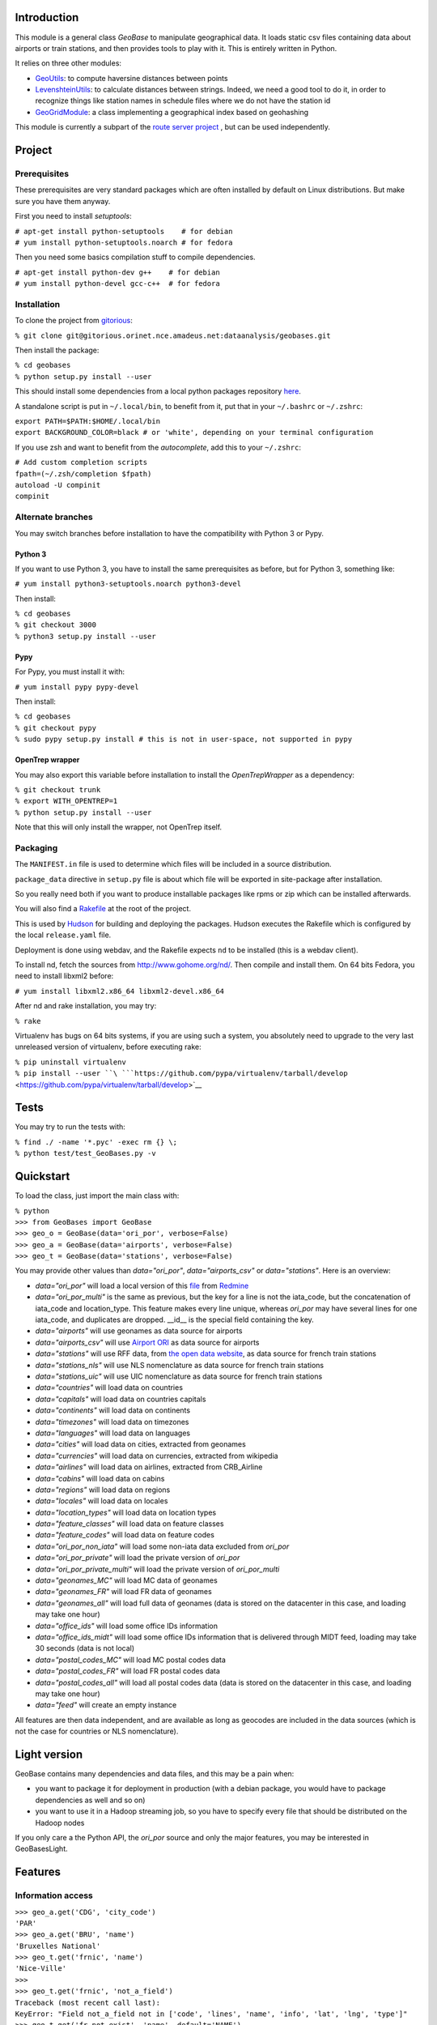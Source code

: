 Introduction
------------

This module is a general class *GeoBase* to manipulate geographical
data. It loads static csv files containing data about airports or train
stations, and then provides tools to play with it. This is entirely
written in Python.

It relies on three other modules:

-  `GeoUtils <http://gitorious.orinet.nce.amadeus.net/dataanalysis/geobases/blobs/trunk/GeoBases/GeoUtils.py>`__:
   to compute haversine distances between points
-  `LevenshteinUtils <http://gitorious.orinet.nce.amadeus.net/dataanalysis/geobases/blobs/trunk/GeoBases/LevenshteinUtils.py>`__:
   to calculate distances between strings. Indeed, we need a good tool
   to do it, in order to recognize things like station names in schedule
   files where we do not have the station id
-  `GeoGridModule <http://gitorious.orinet.nce.amadeus.net/dataanalysis/geobases/blobs/trunk/GeoBases/GeoGridModule.py>`__:
   a class implementing a geographical index based on geohashing

This module is currently a subpart of the `route server
project <Routes>`__ , but can be used independently.

Project
-------

Prerequisites
~~~~~~~~~~~~~

These prerequisites are very standard packages which are often installed
by default on Linux distributions. But make sure you have them anyway.

First you need to install *setuptools*:

| ``# apt-get install python-setuptools    # for debian``
| ``# yum install python-setuptools.noarch # for fedora``

Then you need some basics compilation stuff to compile dependencies.

| ``# apt-get install python-dev g++    # for debian``
| ``# yum install python-devel gcc-c++  # for fedora``

Installation
~~~~~~~~~~~~

To clone the project from
`gitorious <http://gitorious.orinet.nce.amadeus.net/dataanalysis/geobases>`__:

``% git clone git@gitorious.orinet.nce.amadeus.net:dataanalysis/geobases.git``

Then install the package:

| ``% cd geobases``
| ``% python setup.py install --user``

This should install some dependencies from a local python packages
repository `here <http://oridist.orinet/python/>`__.

A standalone script is put in ``~/.local/bin``, to benefit from it, put
that in your ``~/.bashrc`` or ``~/.zshrc``:

| ``export PATH=$PATH:$HOME/.local/bin``
| ``export BACKGROUND_COLOR=black # or 'white', depending on your terminal configuration``

If you use zsh and want to benefit from the *autocomplete*, add this to
your ``~/.zshrc``:

| ``# Add custom completion scripts``
| ``fpath=(~/.zsh/completion $fpath)``
| ``autoload -U compinit``
| ``compinit``

Alternate branches
~~~~~~~~~~~~~~~~~~

You may switch branches before installation to have the compatibility
with Python 3 or Pypy.

Python 3
^^^^^^^^

If you want to use Python 3, you have to install the same prerequisites
as before, but for Python 3, something like:

``# yum install python3-setuptools.noarch python3-devel``

Then install:

| ``% cd geobases``
| ``% git checkout 3000``
| ``% python3 setup.py install --user``

Pypy
^^^^

For Pypy, you must install it with:

``# yum install pypy pypy-devel``

Then install:

| ``% cd geobases``
| ``% git checkout pypy``
| ``% sudo pypy setup.py install # this is not in user-space, not supported in pypy``

OpenTrep wrapper
^^^^^^^^^^^^^^^^

You may also export this variable before installation to install the
*OpenTrepWrapper* as a dependency:

| ``% git checkout trunk``
| ``% export WITH_OPENTREP=1``
| ``% python setup.py install --user``

Note that this will only install the wrapper, not OpenTrep itself.

Packaging
~~~~~~~~~

The ``MANIFEST.in`` file is used to determine which files will be
included in a source distribution.

``package_data`` directive in ``setup.py`` file is about which file will
be exported in site-package after installation.

So you really need both if you want to produce installable packages like
rpms or zip which can be installed afterwards.

You will also find a `Rakefile <http://rake.rubyforge.org/>`__ at the
root of the project.

This is used by
`Hudson <http://hudson.orinet/view/SRH/job/SRH_CI_GeoBases/>`__ for
building and deploying the packages. Hudson executes the Rakefile which
is configured by the local ``release.yaml`` file.

Deployment is done using webdav, and the Rakefile expects ``nd`` to be
installed (this is a webdav client).

To install nd, fetch the sources from
`http://www.gohome.org/nd/ <http://www.gohome.org/nd/>`__. Then compile
and install them. On 64 bits Fedora, you need to install libxml2 before:

``# yum install libxml2.x86_64 libxml2-devel.x86_64``

After nd and rake installation, you may try:

``% rake``

Virtualenv has bugs on 64 bits systems, if you are using such a system,
you absolutely need to upgrade to the very last unreleased version of
virtualenv, before executing rake:

| ``% pip uninstall virtualenv``
| ``% pip install --user ``\ ```https://github.com/pypa/virtualenv/tarball/develop`` <https://github.com/pypa/virtualenv/tarball/develop>`__

Tests
-----

You may try to run the tests with:

| ``% find ./ -name '*.pyc' -exec rm {} \;``
| ``% python test/test_GeoBases.py -v``

Quickstart
----------

To load the class, just import the main class with:

| ``% python``
| ``>>> from GeoBases import GeoBase``
| ``>>> geo_o = GeoBase(data='ori_por', verbose=False)``
| ``>>> geo_a = GeoBase(data='airports', verbose=False)``
| ``>>> geo_t = GeoBase(data='stations', verbose=False)``

You may provide other values than *data="ori\_por"*,
*data="airports\_csv"* or *data="stations"*. Here is an overview:

-  *data="ori\_por"* will load a local version of this
   `file <http://redmine.orinet.nce.amadeus.net/projects/optd/repository/revisions/trunk/entry/refdata/ORI/ori_por_public.csv>`__
   from `Redmine <http://redmine.orinet.nce.amadeus.net/projects/>`__
-  *data="ori\_por\_multi"* is the same as previous, but the key for a
   line is not the iata\_code, but the concatenation of iata\_code and
   location\_type. This feature makes every line unique, whereas
   *ori\_por* may have several lines for one iata\_code, and duplicates
   are dropped. \_\_id\_\_ is the special field containing the key.
-  *data="airports"* will use geonames as data source for airports
-  *data="airports\_csv"* will use `Airport ORI <Airport ORI>`__ as data
   source for airports
-  *data="stations"* will use RFF data, from `the open data
   website <http://www.data.gouv.fr>`__, as data source for french train
   stations
-  *data="stations\_nls"* will use NLS nomenclature as data source for
   french train stations
-  *data="stations\_uic"* will use UIC nomenclature as data source for
   french train stations
-  *data="countries"* will load data on countries
-  *data="capitals"* will load data on countries capitals
-  *data="continents"* will load data on continents
-  *data="timezones"* will load data on timezones
-  *data="languages"* will load data on languages
-  *data="cities"* will load data on cities, extracted from geonames
-  *data="currencies"* will load data on currencies, extracted from
   wikipedia
-  *data="airlines"* will load data on airlines, extracted from
   CRB\_Airline
-  *data="cabins"* will load data on cabins
-  *data="regions"* will load data on regions
-  *data="locales"* will load data on locales
-  *data="location\_types"* will load data on location types
-  *data="feature\_classes"* will load data on feature classes
-  *data="feature\_codes"* will load data on feature codes
-  *data="ori\_por\_non\_iata"* will load some non-iata data excluded
   from *ori\_por*
-  *data="ori\_por\_private"* will load the private version of
   *ori\_por*
-  *data="ori\_por\_private\_multi"* will load the private version of
   *ori\_por\_multi*
-  *data="geonames\_MC"* will load MC data of geonames
-  *data="geonames\_FR"* will load FR data of geonames
-  *data="geonames\_all"* will load full data of geonames (data is
   stored on the datacenter in this case, and loading may take one hour)
-  *data="office\_ids"* will load some office IDs information
-  *data="office\_ids\_midt"* will load some office IDs information that
   is delivered through MIDT feed, loading may take 30 seconds (data is
   not local)
-  *data="postal\_codes\_MC"* will load MC postal codes data
-  *data="postal\_codes\_FR"* will load FR postal codes data
-  *data="postal\_codes\_all"* will load all postal codes data (data is
   stored on the datacenter in this case, and loading may take one hour)
-  *data="feed"* will create an empty instance

All features are then data independent, and are available as long as
geocodes are included in the data sources (which is not the case for
countries or NLS nomenclature).

Light version
-------------

GeoBase contains many dependencies and data files, and this may be a
pain when:

-  you want to package it for deployment in production (with a debian
   package, you would have to package dependencies as well and so on)
-  you want to use it in a Hadoop streaming job, so you have to specify
   every file that should be distributed on the Hadoop nodes

If you only care a the Python API, the *ori\_por* source and only the
major features, you may be interested in GeoBasesLight.

Features
--------

Information access
~~~~~~~~~~~~~~~~~~

| ``>>> geo_a.get('CDG', 'city_code')``
| ``'PAR'``
| ``>>> geo_a.get('BRU', 'name')``
| ``'Bruxelles National'``
| ``>>> geo_t.get('frnic', 'name')``
| ``'Nice-Ville'``
| ``>>>``
| ``>>> geo_t.get('frnic', 'not_a_field')``
| ``Traceback (most recent call last):``
| ``KeyError: "Field not_a_field not in ['code', 'lines', 'name', 'info', 'lat', 'lng', 'type']"``
| ``>>> geo_t.get('fr_not_exist', 'name', default='NAME')``
| ``'NAME'``

Find airports with properties
~~~~~~~~~~~~~~~~~~~~~~~~~~~~~

| ``>>> conditions = [('city_code', 'PAR'), ('location_type', 'H')]``
| ``>>> list(geo_o.getKeysWhere(conditions, mode='and'))``
| ``['JDP', 'JPU']``
| ``>>> conditions = [('city_code', 'PAR'), ('city_code', 'LON')]``
| ``>>> len(list(geo_o.getKeysWhere(conditions, mode='or')))``
| ``34``

Distance calculation
~~~~~~~~~~~~~~~~~~~~

| ``>>> geo_a.distance('CDG', 'NCE')``
| ``694.5162...``

Find airports near a point
~~~~~~~~~~~~~~~~~~~~~~~~~~

| ``>>> # Paris, airports <= 50km``
| ``>>> [geo_a.get(k, 'name') for d, k in sorted(geo_a.findNearPoint((48.84, 2.367), 50))]``
| ``['Paris-Orly', 'Paris-Le Bourget', 'Toussus-le-Noble', 'Paris - Charles-de-Gaulle']``
| ``>>>``
| ``>>> # Nice, stations <= 5km``
| ``>>> [geo_t.get(k, 'name') for d, k in sorted(geo_t.findNearPoint((43.70, 7.26), 5))]``
| ``['Nice-Ville', 'Nice-Riquier', 'Nice-St-Roch', 'Villefranche-sur-Mer', 'Nice-St-Augustin']``

Find airports near a key
~~~~~~~~~~~~~~~~~~~~~~~~

| ``>>> sorted(geo_a.findNearKey('ORY', 50)) # Orly, airports <= 50km``
| ``[(0.0, 'ORY'), (18.8..., 'TNF'), (27.8..., 'LBG'), (34.8..., 'CDG')]``
| ``>>> sorted(geo_t.findNearKey('frnic', 5)) # Nice station, stations <= 5km``
| ``[(0.0, 'frnic'), (2.2..., 'fr4342'), (2.3..., 'fr5737'), (4.1..., 'fr4708'), (4.5..., 'fr6017')]``

Find closest airports from a point
~~~~~~~~~~~~~~~~~~~~~~~~~~~~~~~~~~

| ``>>> list(geo_a.findClosestFromPoint((43.70, 7.26))) # Nice``
| ``[(5.82..., 'NCE')]``
| ``>>> list(geo_a.findClosestFromPoint((43.70, 7.26), N=3)) # Nice``
| ``[(5.82..., 'NCE'), (30.28..., 'CEQ'), (79.71..., 'ALL')]``
| ``>>> list(geo_t.findClosestFromPoint((43.70, 7.26), N=1)) # Nice``
| ``[(0.56..., 'frnic')]``
| ``>>> list(geo_t.findClosestFromPoint((43.70, 7.26), N=2, from_keys=('frpaz', 'frply', 'frbve'))) # Nice``
| ``[(482.84..., 'frbve'), (683.89..., 'frpaz')]``

Approximate name matching
~~~~~~~~~~~~~~~~~~~~~~~~~

| ``>>> geo_t.fuzzyGet('Marseille Charles', 'name')[0]``
| ``(0.8..., 'frmsc')``
| ``>>> geo_a.fuzzyGet('paris de gaulle', 'name')[0]``
| ``(0.78..., 'CDG')``
| ``>>> geo_a.fuzzyGet('paris de gaulle', 'name', approximate=3)``
| ``[(0.78..., 'CDG'), (0.60..., 'HUX'), (0.57..., 'LBG')]``
| ``>>> geo_t.fuzzyGetCached('Marseille Saint Ch.', 'name')[0] # Cached for further calls``
| ``(0.8..., 'frmsc')``

OpenTrep binding
~~~~~~~~~~~~~~~~

| ``>>> geo_t.trepGet('sna francisco los agneles')``
| ``[(31.5192, 'SFO'), (46.284, 'LAX')]``

Map display
~~~~~~~~~~~

``>>> geo_t.visualize()``

Standalone script
-----------------

Installation of the package will also deploy a standalone script under
the name GeoBase.

If you use zsh and want to benefit from the *autocomplete*, add this to
your ``~/.zshrc``:

| ``# Add custom completion scripts``
| ``fpath=(~/.zsh/completion $fpath)``
| ``autoload -U compinit``
| ``compinit``

Then you may use:

| ``% GeoBase ORY CDG``
| ``% GeoBase --closest CDG``
| ``% GeoBase --near LIG``
| ``% GeoBase --fuzzy marseille``
| ``% GeoBase --help``

Advanced usage: # Trouver les entrees en PACA % GeoBase -E adm1\_code -e
B8

| ``# Idem avec output programmer-friendly``
| ``% GeoBase -E adm1_code -e B8 --quiet --show __ref__ iata_code  name``

| ``# Combiner avec une recherche par nom``
| ``% GeoBase -E adm1_code -e B8 --fuzzy sur mer``

| ``# Tous les heliports dans un rayon de 200k de Paris``
| ``% GeoBase --near PAR -N 200 -E location_type -e 'H' ``

| ``# 50 gares les plus proches de Paris``
| ``% GeoBase -E location_type -e R --closest PAR -C 50  --quiet --show iata_code name``

| ``# Entrees ayant pour code iata SUF (il y en a plusieurs dans ori_por_multi!)``
| ``% GeoBase -b ori_por_multi -E iata_code -e SUF ``

| ``# Pays dont le code postal est non-vide``
| ``% GeoBase -b countries -E postal_code_regex -e "" --reverse --quiet``

| ``# OpenTrep binding``
| ``% GeoBase -t sna francisco los agneles``

| ``# Reading data input on stdin``
| ``echo -e 'ORY^Orly\nCDG^Charles' |GeoBase  ``

| ``# Displaying all data on cities (e.g. location_type C or CA)``
| ``echo 'C\nCA' | GeoBase -I location_type -s iata_code name location_type -q``

| ``# Display on map``
| ``GeoBase -b stations --map``
| `` ``
| ``# Europe marker-less map``
| ``GeoBase -E region_code -e EUROP -m -M _ _ country_code  __none__ ``

| ``# How to display data on a map``
| ``% cat tutu``
| ``ORY^3``
| ``CDG^7``
| ``% cat tutu | cut -f 1 -d'^' |GeoBase -I -s iata_code lat lng -q -Q '^' N |join -t '^' - tutu |GeoBase -m -M H0 H3 ``

You may use
`tag\_diff <http://gitorious.orinet.nce.amadeus.net/ipt/geodifftagger>`__
to tag the geographical differences between two files, and then display
this on a map:

``% diff -u FR0.txt FR1.txt|grep -v '^ '|tag_diff - -i 1 5 6 |GeoBase -m -M _ _ H0 B``

If the previous commands fail, it might be because you PATH does not
include the local bin directory, and you installed the package in user
space:

| ``% export PATH=$PATH:$HOME/.local/bin``
| ``% export BACKGROUND_COLOR=black # or 'white', depending on your terminal configuration``

|GeoBaseMain.PNG|

Webservices
-----------

Another package is built on top of GeoBases and contains webservices.

| ``% git clone git@gitorious.orinet.nce.amadeus.net:dataanalysis/geobaseswebservices.git``
| ``% cd geobaseswebservices``
| ``% python setup.py install --user``

Another standalone script is deployed after installation, to start
webservices. % WebSrvGeoBases start % WebSrvGeoBases status

Currently there are some experimental webservices providing some GeoBase
features: http://nceorilnx06:14003/airports/ORY
http://nceorilnx06:14003/airports/fuzzyGet?value=Marseille&N=3
http://nceorilnx06:14003/airports/findNearPoint?lat=43&lng=2.55&radius=50
http://nceorilnx06:14003/airports/findClosestFromPoint?lat=43&lng=2.55&N=2
http://nceorilnx06:14003/stations/findClosestFromPoint?lat=43&lng=2.55&N=2
http://nceorilnx06:14003/airports_csv/ORY
http://nceorilnx06:14003/ori_por/ORY
http://nceorilnx06:14003/ori_por/trepGet?value\ =%22sna%20francisco%22

Some help is maintained here: http://nceorilnx06:14003/help

If you have problem accessing the urls, perhaps the machine nceorilnx06
has been rebooted recently. You may check `this <Nceorilnx06_reboot>`__
to restart the server.

Further packaging
-----------------

To create source distribution (pip-installable):

``% python setup.py sdist --format=zip``

To create rpm packages

| ``% rm -rf build dist *.egg-info``
| ``% python setup.py bdist_rpm``

Aggregation
-----------

To perform aggregation on geographical data, visit the Aggregator page.

.. |GeoBaseMain.PNG| image:: GeoBaseMain.PNG
